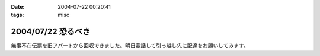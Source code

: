 :date: 2004-07-22 00:20:41
:tags: misc

===================
2004/07/22 恐るべき
===================

無事不在伝票を旧アパートから回収できました。明日電話して引っ越し先に配達をお願いしてみます。


.. :extend type: text/plain
.. :extend:

